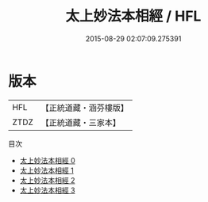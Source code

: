 #+TITLE: 太上妙法本相經 / HFL

#+DATE: 2015-08-29 02:07:09.275391
* 版本
 |       HFL|【正統道藏・涵芬樓版】|
 |      ZTDZ|【正統道藏・三家本】|
目次
 - [[file:KR5e0033_000.txt][太上妙法本相經 0]]
 - [[file:KR5e0033_001.txt][太上妙法本相經 1]]
 - [[file:KR5e0033_002.txt][太上妙法本相經 2]]
 - [[file:KR5e0033_003.txt][太上妙法本相經 3]]
